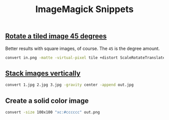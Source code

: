 #+title: ImageMagick Snippets
#+pubdate: <2020-08-03>

** [[#h-311d42c6-cd20-4f19-922e-8df55e7fee07][Rotate a tiled image 45 degrees]]
:PROPERTIES:
:CUSTOM_ID: h-311d42c6-cd20-4f19-922e-8df55e7fee07
:END:

Better results with square images, of course. The ~45~ is the degree amount.

#+begin_src sh
convert in.png -matte -virtual-pixel tile +distort ScaleRotateTranslate '1  1  45' out.png
#+end_src

** [[#h-ac358ddb-6701-4782-8641-22946fc54b18][Stack images vertically]]
:PROPERTIES:
:CUSTOM_ID: h-ac358ddb-6701-4782-8641-22946fc54b18
:END:

#+begin_src sh
convert 1.jpg 2.jpg 3.jpg -gravity center -append out.jpg
#+end_src

** Create a solid color image

#+begin_src sh
convert -size 100x100 "xc:#cccccc" out.png
#+end_src
